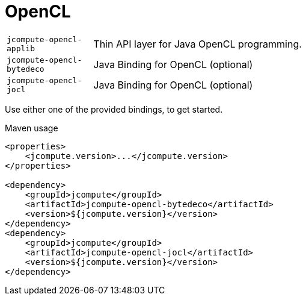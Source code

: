 = OpenCL

[cols="1m,5a"]
|===

| jcompute-opencl-applib
| Thin API layer for Java OpenCL programming.

| jcompute-opencl-bytedeco
| Java Binding for OpenCL (optional)

| jcompute-opencl-jocl
| Java Binding for OpenCL (optional)

|===

Use either one of the provided bindings, to get started.

[source,xml]
.Maven usage
----
<properties>
    <jcompute.version>...</jcompute.version>
</properties>

<dependency>
    <groupId>jcompute</groupId>
    <artifactId>jcompute-opencl-bytedeco</artifactId>
    <version>${jcompute.version}</version>
</dependency>
<dependency>
    <groupId>jcompute</groupId>
    <artifactId>jcompute-opencl-jocl</artifactId>
    <version>${jcompute.version}</version>
</dependency>
----
